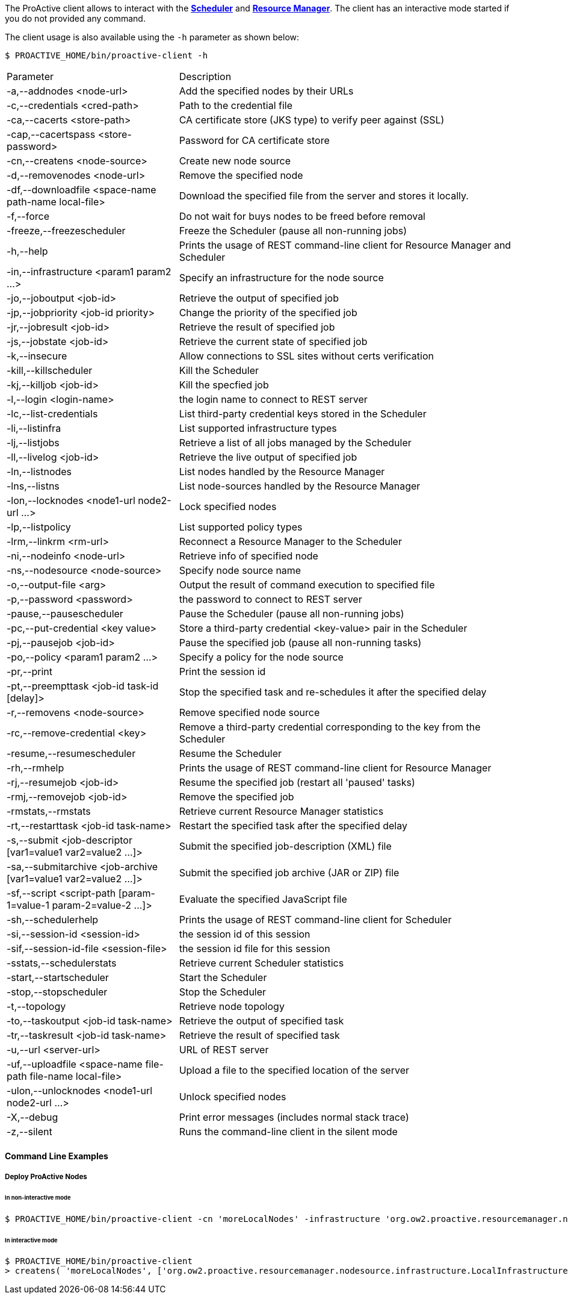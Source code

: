 The ProActive client allows to interact with the <<_glossary_scheduler,*Scheduler*>> and <<_glossary_resource_manager,*Resource Manager*>>.
The client has an interactive mode started if you do not provided any command.

The client usage is also available using the `-h` parameter as shown below:

    $ PROACTIVE_HOME/bin/proactive-client -h

[cols="1,2"]
|===
| Parameter | Description |
 -a,--addnodes <node-url> |           Add the specified nodes by their URLs | 
 -c,--credentials <cred-path> |       Path to the credential file | 
 -ca,--cacerts <store-path> |         CA certificate store (JKS type) to verify peer against (SSL) | 
 -cap,--cacertspass <store-password>      |                          Password for CA certificate store |
 -cn,--createns <node-source> |       Create new node source | 
 -d,--removenodes <node-url> |        Remove the specified node | 
 -df,--downloadfile <space-name path-name local-file>         |      Download the specified file from the server and stores it locally. |
 -f,--force |                         Do not wait for buys nodes to be freed before removal | 
 -freeze,--freezescheduler |          Freeze the Scheduler (pause all non-running jobs) | 
 -h,--help |                          Prints the usage of REST command-line client for Resource Manager and Scheduler |
 -in,--infrastructure <param1 param2 ...>     |                      Specify an infrastructure for the node source |
 -jo,--joboutput <job-id> |           Retrieve the output of specified job | 
 -jp,--jobpriority <job-id priority>           |                     Change the priority of the specified job |
 -jr,--jobresult <job-id> |           Retrieve the result of specified job | 
 -js,--jobstate <job-id> |            Retrieve the current state of specified job | 
 -k,--insecure |                      Allow connections to SSL sites without certs verification | 
 -kill,--killscheduler |              Kill the Scheduler | 
 -kj,--killjob <job-id> |             Kill the specfied job | 
 -l,--login <login-name> |            the login name to connect to REST server | 
 -lc,--list-credentials |             List third-party credential keys stored in the Scheduler |
 -li,--listinfra |                    List supported infrastructure types | 
 -lj,--listjobs |                     Retrieve a list of all jobs managed by the Scheduler | 
 -ll,--livelog <job-id> |             Retrieve the live output of specified job | 
 -ln,--listnodes |                    List nodes handled by the Resource Manager | 
 -lns,--listns |                      List node-sources handled by the Resource Manager | 
 -lon,--locknodes <node1-url node2-url ...>      |                   Lock specified nodes |
 -lp,--listpolicy |                   List supported policy types | 
 -lrm,--linkrm <rm-url> |             Reconnect a Resource Manager to the Scheduler | 
 -ni,--nodeinfo <node-url> |          Retrieve info of specified node | 
 -ns,--nodesource <node-source> |     Specify node source name | 
 -o,--output-file <arg> |             Output the result of command execution to specified file | 
 -p,--password <password> |           the password to connect to REST server | 
 -pause,--pausescheduler |            Pause the Scheduler (pause all non-running jobs) | 
 -pc,--put-credential <key value> |   Store a third-party credential <key-value> pair in the Scheduler |
 -pj,--pausejob <job-id> |            Pause the specified job (pause all non-running tasks) | 
 -po,--policy <param1 param2 ...> |   Specify a policy for the node source | 
 -pr,--print |                        Print the session id | 
 -pt,--preempttask <job-id task-id [delay]>         |                Stop the specified task and re-schedules it after the specified delay |
 -r,--removens <node-source> |        Remove specified node source | 
 -rc,--remove-credential <key> |      Remove a third-party credential corresponding to the key from the Scheduler |
 -resume,--resumescheduler |          Resume the Scheduler | 
 -rh,--rmhelp |                       Prints the usage of REST command-line client for Resource Manager | 
 -rj,--resumejob <job-id> |           Resume the specified job (restart all 'paused' tasks) | 
 -rmj,--removejob <job-id> |          Remove the specified job | 
 -rmstats,--rmstats |                 Retrieve current Resource Manager statistics | 
 -rt,--restarttask <job-id task-name>       |                        Restart the specified task after the specified delay |
 -s,--submit <job-descriptor [var1=value1 var2=value2 ...]>   |      Submit the specified job-description (XML) file |
 -sa,--submitarchive <job-archive [var1=value1 var2=value2 ...]>  |  Submit the specified job archive (JAR or ZIP) file |
 -sf,--script <script-path [param-1=value-1 param-2=value-2 ...]> |  Evaluate the specified JavaScript file |
 -sh,--schedulerhelp |                Prints the usage of REST command-line client for Scheduler | 
 -si,--session-id <session-id> |      the session id of this session | 
 -sif,--session-id-file <session-file>              |                the session id file for this session |
 -sstats,--schedulerstats |           Retrieve current Scheduler statistics | 
 -start,--startscheduler |            Start the Scheduler | 
 -stop,--stopscheduler |              Stop the Scheduler | 
 -t,--topology |                      Retrieve node topology | 
 -to,--taskoutput <job-id task-name>                 |               Retrieve the output of specified task |
 -tr,--taskresult <job-id task-name>                |                Retrieve the result of specified task |
 -u,--url <server-url> |              URL of REST server | 
 -uf,--uploadfile <space-name file-path file-name local-file>   |    Upload a file to the specified location of the server |
 -ulon,--unlocknodes <node1-url node2-url ...>           |           Unlock specified nodes |
 -X,--debug |                         Print error messages (includes normal stack trace) | 
 -z,--silent |                        Runs the command-line client in the silent mode | 
|===


==== Command Line Examples

===== Deploy ProActive Nodes

====== In non-interactive mode

[source]
----
$ PROACTIVE_HOME/bin/proactive-client -cn 'moreLocalNodes' -infrastructure 'org.ow2.proactive.resourcemanager.nodesource.infrastructure.LocalInfrastructure' './config/authentication/rm.cred'  4 60000 '' -policy org.ow2.proactive.resourcemanager.nodesource.policy.StaticPolicy 'ALL' 'ALL'
----

====== In interactive mode

[source]
----
$ PROACTIVE_HOME/bin/proactive-client
> createns( 'moreLocalNodes', ['org.ow2.proactive.resourcemanager.nodesource.infrastructure.LocalInfrastructure', './config/authentication/rm.cred', 4, 60000, ''], ['org.ow2.proactive.resourcemanager.nodesource.policy.StaticPolicy', 'ALL', 'ALL'])
----
